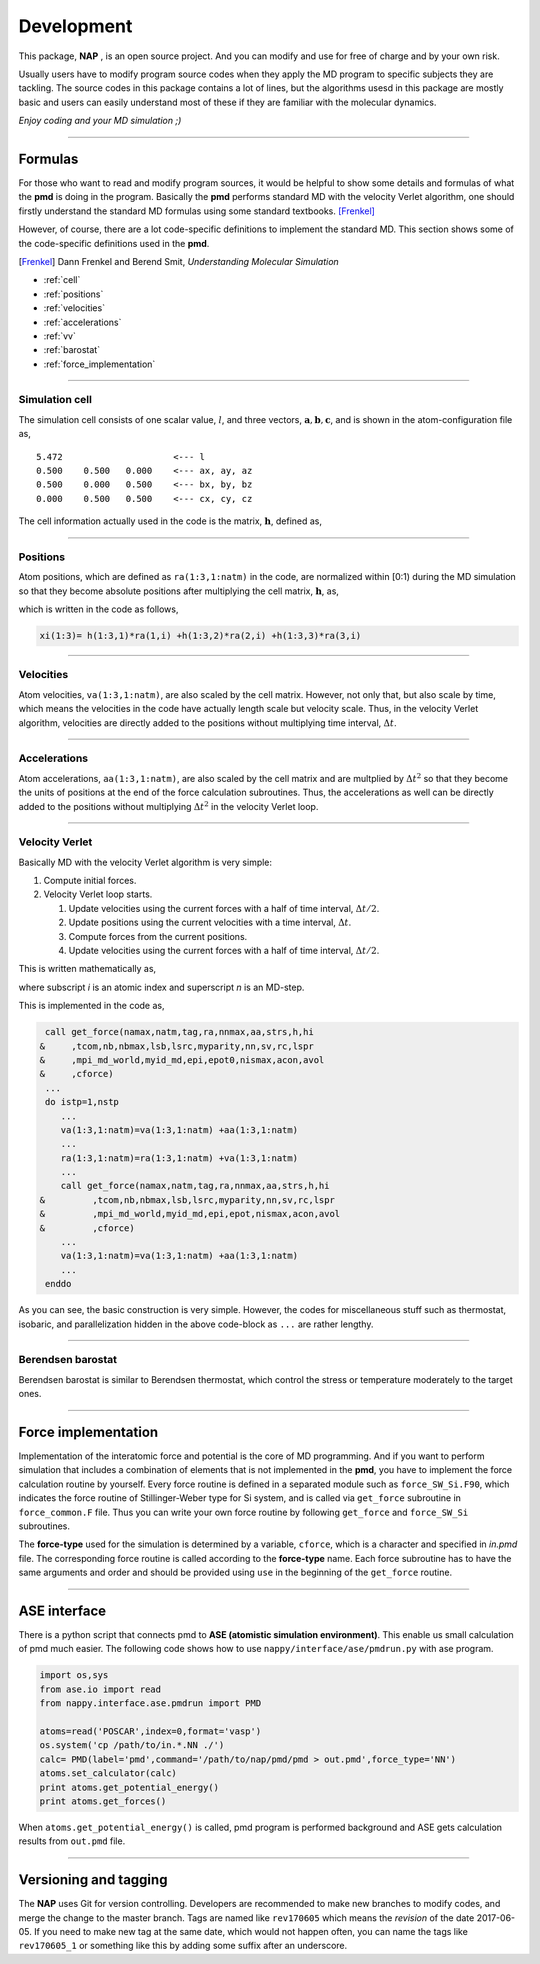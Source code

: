 
====================
Development
====================

This package, **NAP** , is an open source project.
And you can modify and use for free of charge and by your own risk.

Usually users have to modify program source codes 
when they apply the MD program to specific subjects they are tackling.
The source codes in this package contains a lot of lines,
but the algorithms usesd in this package are mostly basic and users can easily understand
most of these if they are familiar with the molecular dynamics.

*Enjoy coding and your MD simulation ;)*


-------------

Formulas
===========

For those who want to read and modify program sources, 
it would be helpful to show some details and formulas of what the **pmd** is doing in the program.
Basically the **pmd** performs standard MD with the velocity Verlet algorithm, 
one should firstly understand the standard MD formulas using some standard textbooks. [Frenkel]_

However, of course, there are a lot code-specific definitions to implement the standard MD.
This section shows some of the code-specific definitions used in the **pmd**.

.. [Frenkel] Dann Frenkel and Berend Smit, *Understanding Molecular Simulation*


* :ref:`cell`
* :ref:`positions`
* :ref:`velocities`
* :ref:`accelerations`
* :ref:`vv`
* :ref:`barostat`
* :ref:`force_implementation`

---------------

.. index:: simulation cell
.. _cell:

Simulation cell
---------------

The simulation cell consists of one scalar value, :math:`l`, and three vectors, :math:`\mathbf{a}, \mathbf{b}, \mathbf{c}`,
and is shown in the atom-configuration file as,
::

   5.472                     <--- l
   0.500    0.500   0.000    <--- ax, ay, az
   0.500    0.000   0.500    <--- bx, by, bz
   0.000    0.500   0.500    <--- cx, cy, cz

The cell information actually used in the code is the matrix,  :math:`\mathbf{h}`, defined as,

.. math::
   :nowrap:

   \begin{equation}
      \mathbf{h} = l \times (\mathbf{a},\mathbf{b},\mathbf{c})= l \times
      \begin{pmatrix}
      a_x & b_x & c_x \\
      a_y & b_y & c_y \\
      a_z & b_z & c_z
      \end{pmatrix}.
   \end{equation}


------------------

.. index:: positions
.. _positions:

Positions
---------------
Atom positions, which are defined as ``ra(1:3,1:natm)`` in the code, are normalized within [0:1) during the MD simulation 
so that they become absolute positions after multiplying the cell matrix,  :math:`\mathbf{h}`, as,

.. math::
   :nowrap:

   \begin{eqnarray*}
   \mathbf{r}' & = & \mathbf{h} \cdot \mathbf{r}, \\
               & = & r_a\mathbf{a} +r_b\mathbf{b} +r_c\mathbf{c},
   \end{eqnarray*}

which is written in the code as follows,

.. code-block:: fortran

   xi(1:3)= h(1:3,1)*ra(1,i) +h(1:3,2)*ra(2,i) +h(1:3,3)*ra(3,i)



------------------

.. index:: velocities
.. _velocities:

Velocities
-----------------
Atom velocities, ``va(1:3,1:natm)``, are also scaled by the cell matrix.
However, not only that, but also scale by time, which means the velocities in the code have actually length scale but velocity scale.
Thus, in the velocity Verlet algorithm, velocities are directly added to the positions without multiplying time interval,  :math:`\Delta t`.


------------------

.. index:: accelerations
.. _accelerations:

Accelerations
-------------------
Atom accelerations, ``aa(1:3,1:natm)``, are also scaled by the cell matrix and are multplied by  :math:`\Delta t^2` 
so that they become the units of positions at the end of the force calculation subroutines.
Thus, the accelerations as well can be directly added to the positions without multiplying  :math:`\Delta t^2` in the velocity Verlet loop.


-------------

.. index:: velocity Verlet
.. _vv:

Velocity Verlet
----------------
Basically MD with the velocity Verlet algorithm is very simple:

#. Compute initial forces.
#. Velocity Verlet loop starts.

   #. Update velocities using the current forces with a half of time interval,  :math:`\Delta t/2`.
   #. Update positions using the current velocities with a time interval,  :math:`\Delta t`.
   #. Compute forces from the current positions.
   #. Update velocities using the current forces with a half of time interval,  :math:`\Delta t/2`.

This is written mathematically as,

.. math::
   :nowrap:

   \begin{eqnarray*}
   \mathbf{v}_i^{(n+1)} &=& \mathbf{v}_i^* +\frac{\mathbf{f}_i^{(n)}}{m_i} \frac{\Delta t}{2}, \\
   \mathbf{r}_i^{(n+1)} &=& \mathbf{r}_i^{(n)} +\mathbf{v}_i^{(n+1)}\Delta t, \\
   \text{Compute}\ &\ & \mathbf{f}_i^{(n+1)}\left(\left\{\mathbf{r}^{(n+1)}\right\}\right), \\
   \mathbf{v}_i^* &=& \mathbf{v}_i^{(n+1)} +\frac{\mathbf{f}_i^{(n+1)}}{m_i} \frac{\Delta t}{2},
   \end{eqnarray*}

where subscript *i* is an atomic index and superscript *n* is an MD-step.

This is implemented in the code as,

.. code-block:: fortran

    call get_force(namax,natm,tag,ra,nnmax,aa,strs,h,hi
   &     ,tcom,nb,nbmax,lsb,lsrc,myparity,nn,sv,rc,lspr
   &     ,mpi_md_world,myid_md,epi,epot0,nismax,acon,avol
   &     ,cforce)
    ...
    do istp=1,nstp
       ...
       va(1:3,1:natm)=va(1:3,1:natm) +aa(1:3,1:natm)
       ...
       ra(1:3,1:natm)=ra(1:3,1:natm) +va(1:3,1:natm)
       ...
       call get_force(namax,natm,tag,ra,nnmax,aa,strs,h,hi
   &         ,tcom,nb,nbmax,lsb,lsrc,myparity,nn,sv,rc,lspr
   &         ,mpi_md_world,myid_md,epi,epot,nismax,acon,avol
   &         ,cforce)
       ...
       va(1:3,1:natm)=va(1:3,1:natm) +aa(1:3,1:natm)
       ...
    enddo
    
As you can see, the basic construction is very simple.
However, the codes for miscellaneous stuff such as thermostat, isobaric,
and parallelization hidden in the above code-block as ``...`` are rather lengthy.

-------------

.. index:: Berendsen barostat
.. _barostat:

Berendsen barostat
-------------------
Berendsen barostat is similar to Berendsen thermostat, which control the stress or temperature moderately to the target ones.



-------------------

.. index:: Force implementation
.. _force_implementation:

Force implementation
=====================

Implementation of the interatomic force and potential is the core of MD programming.
And if you want to perform simulation that includes a combination of elements that is not implemented in the **pmd**,
you have to implement the force calculation routine by yourself.
Every force routine is defined in a separated module such as ``force_SW_Si.F90``, 
which indicates the force routine of Stillinger-Weber type for Si system, and
is called via ``get_force`` subroutine in ``force_common.F`` file.
Thus you can write your own force routine by following ``get_force``
and ``force_SW_Si`` subroutines.

The **force-type** used for the simulation is determined by a variable, ``cforce``, which is a character and specified in *in.pmd* file.
The corresponding force routine is called according to the **force-type** name.
Each force subroutine has to have the same arguments and order and should be provided using ``use`` in the beginning of the ``get_force`` routine.


------------------------------

.. index:: ase
.. _ase:

ASE interface
==============================

There is a python script that connects pmd to **ASE (atomistic simulation environment)**.
This enable us small calculation of pmd much easier.
The following code shows how to use ``nappy/interface/ase/pmdrun.py`` with ase program.

.. code-block:: python

  import os,sys
  from ase.io import read
  from nappy.interface.ase.pmdrun import PMD

  atoms=read('POSCAR',index=0,format='vasp')
  os.system('cp /path/to/in.*.NN ./')
  calc= PMD(label='pmd',command='/path/to/nap/pmd/pmd > out.pmd',force_type='NN')
  atoms.set_calculator(calc)
  print atoms.get_potential_energy()
  print atoms.get_forces()

When ``atoms.get_potential_energy()`` is called, pmd program is performed background and ASE gets calculation results from ``out.pmd`` file.

---------

Versioning and tagging
======================

The **NAP** uses Git for version controlling.
Developers are recommended to make new branches to modify codes, and merge the change to the master branch.
Tags are named like ``rev170605`` which means the *revision* of the date 2017-06-05. If you need to make new tag at the same date, which would not happen often, you can name the tags like ``rev170605_1`` or something like this by adding some suffix after an underscore.

